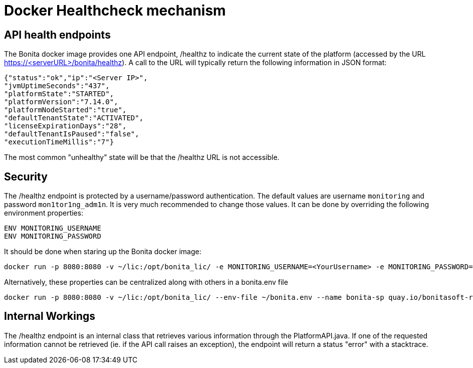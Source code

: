 = Docker Healthcheck mechanism
:description: How the underlying healthcheck mechanism works in the Bonita docker image

[#api-health-endpoints]
== API health endpoints
The Bonita docker image provides one API endpoint, /healthz to indicate the current state of the platform (accessed by the URL https://<serverURL>/bonita/healthz).
A call to the URL will typically return the following information in JSON format:

[source,json]
----
{"status":"ok","ip":"<Server IP>",
"jvmUptimeSeconds":"437",
"platformState":"STARTED",
"platformVersion":"7.14.0",
"platformNodeStarted":"true",
"defaultTenantState":"ACTIVATED",
"licenseExpirationDays":"28",
"defaultTenantIsPaused":"false",
"executionTimeMillis":"7"}
----

The most common "unhealthy" state will be that the /healthz URL is not accessible.

== Security

The /healthz endpoint is protected by a username/password authentication. The default values are username `monitoring` and password `mon1tor1ng_adm1n`.
It is very much recommended to change those values. It can be done by overriding the following environment properties:

[source,text]
----
ENV MONITORING_USERNAME
ENV MONITORING_PASSWORD
----

It should be done when staring up the Bonita docker image:

[source,shell script]
----
docker run -p 8080:8080 -v ~/lic:/opt/bonita_lic/ -e MONITORING_USERNAME=<YourUsername> -e MONITORING_PASSWORD=<YourPassword> --name bonita-sp quay.io/bonitasoft-rd/bonita-subscription:latest
----

Alternatively, these properties can be centralized along with others in a bonita.env file

[source,shell script]
----
docker run -p 8080:8080 -v ~/lic:/opt/bonita_lic/ --env-file ~/bonita.env --name bonita-sp quay.io/bonitasoft-rd/bonita-subscription:latest
----

== Internal Workings
The /healthz endpoint is an internal class that retrieves various information through the PlatformAPI.java.
If one of the requested information cannot be retrieved (ie. if the API call raises an exception), the endpoint will return a status "error" with a stacktrace.
